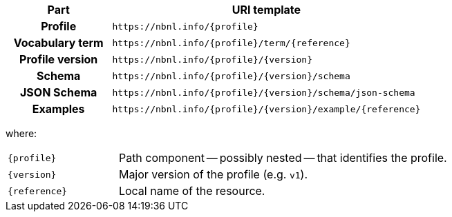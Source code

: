 [cols="h,3"]
|===
| Part | URI template

| Profile
| `\https://nbnl.info/\{profile}`

| Vocabulary term
| `\https://nbnl.info/\{profile}/term/\{reference}`

| Profile version
| `\https://nbnl.info/\{profile}/\{version}`

| Schema
| `\https://nbnl.info/\{profile}/\{version}/schema`

| JSON Schema
| `\https://nbnl.info/\{profile}/\{version}/schema/json-schema`

| Examples
| `\https://nbnl.info/\{profile}/\{version}/example/\{reference}`

|===

where:

[horizontal,labelwidth=25%]
`\{profile}`:: Path component -- possibly nested -- that identifies the profile.
`\{version}`:: Major version of the profile (e.g. `v1`).
`\{reference}`:: Local name of the resource.
